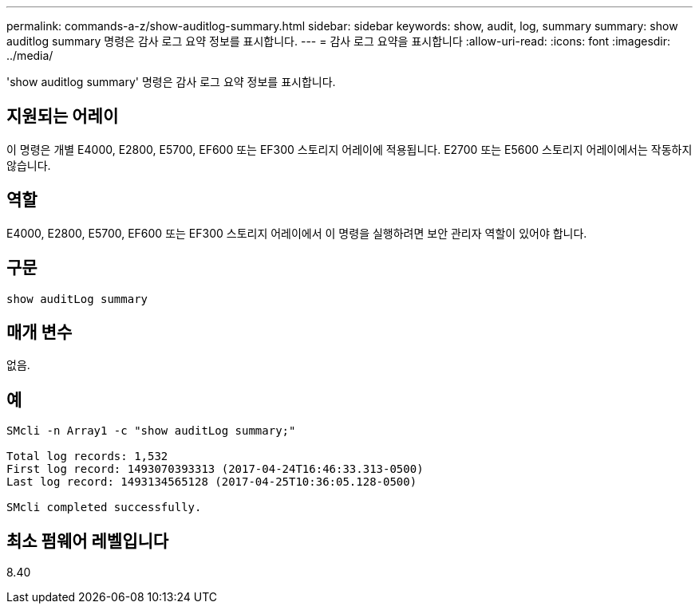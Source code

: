 ---
permalink: commands-a-z/show-auditlog-summary.html 
sidebar: sidebar 
keywords: show, audit, log, summary 
summary: show auditlog summary 명령은 감사 로그 요약 정보를 표시합니다. 
---
= 감사 로그 요약을 표시합니다
:allow-uri-read: 
:icons: font
:imagesdir: ../media/


[role="lead"]
'show auditlog summary' 명령은 감사 로그 요약 정보를 표시합니다.



== 지원되는 어레이

이 명령은 개별 E4000, E2800, E5700, EF600 또는 EF300 스토리지 어레이에 적용됩니다. E2700 또는 E5600 스토리지 어레이에서는 작동하지 않습니다.



== 역할

E4000, E2800, E5700, EF600 또는 EF300 스토리지 어레이에서 이 명령을 실행하려면 보안 관리자 역할이 있어야 합니다.



== 구문

[source, cli]
----
show auditLog summary
----


== 매개 변수

없음.



== 예

[listing]
----

SMcli -n Array1 -c "show auditLog summary;"

Total log records: 1,532
First log record: 1493070393313 (2017-04-24T16:46:33.313-0500)
Last log record: 1493134565128 (2017-04-25T10:36:05.128-0500)

SMcli completed successfully.
----


== 최소 펌웨어 레벨입니다

8.40
